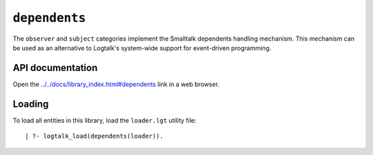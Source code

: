 ``dependents``
==============

The ``observer`` and ``subject`` categories implement the Smalltalk
dependents handling mechanism. This mechanism can be used as an
alternative to Logtalk's system-wide support for event-driven
programming.

API documentation
-----------------

Open the
`../../docs/library_index.html#dependents <../../docs/library_index.html#dependents>`__
link in a web browser.

Loading
-------

To load all entities in this library, load the ``loader.lgt`` utility
file:

::

   | ?- logtalk_load(dependents(loader)).

